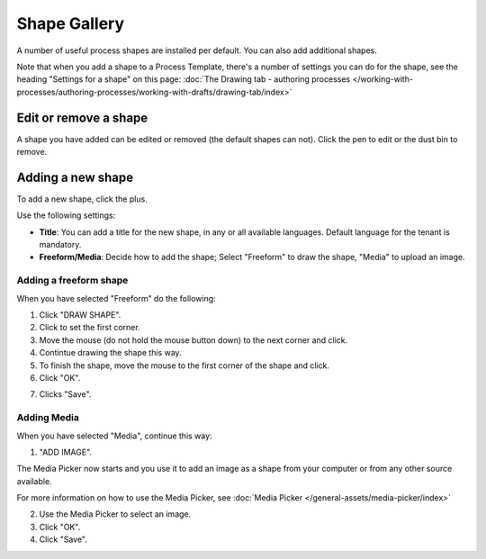 Shape Gallery
===============

A number of useful process shapes are installed per default. You can also add additional shapes.

.. image:: pm-shape-gallery.png

Note that when you add a shape to a Process Template, there's a number of settings you can do for the shape, see the heading "Settings for a shape" on this page: :doc:`The Drawing tab - authoring processes </working-with-processes/authoring-processes/working-with-drafts/drawing-tab/index>`

Edit or remove a shape
************************
A shape you have added can be edited or removed (the default shapes can not). Click the pen to edit or the dust bin to remove.

.. image:: pm-shape-edit-delete.png

Adding a new shape
********************
To add a new shape, click the plus.

.. image:: pm-shape-clickplus.png

Use the following settings:

.. image:: pm-shape-settings.png

+ **Title**: You can add a title for the new shape, in any or all available languages. Default language for the tenant is mandatory.
+ **Freeform/Media**: Decide how to add the shape; Select "Freeform" to draw the shape, "Media" to upload an image.

Adding a freeform shape
-----------------------
When you have selected "Freeform" do the following:

1. Click "DRAW SHAPE".
2. Click to set the first corner.
3. Move the mouse (do not hold the mouse button down) to the next corner and click.
4. Contintue drawing the shape this way.
5. To finish the shape, move the mouse to the first corner of the shape and click.
6. Click "OK".

.. image:: pm-shape-freeform-frame.png

7. Clicks "Save".

.. image:: pm-shape-freeform-save.png

Adding Media
------------
When you have selected "Media", continue this way:

1. "ADD IMAGE".

.. image:: pm-shape-media.png

The Media Picker now starts and you use it to add an image as a shape from your computer or from any other source available.

.. image:: pm-shape-media-picker.png

For more information on how to use the Media Picker, see :doc:`Media Picker </general-assets/media-picker/index>`

2. Use the Media Picker to select an image.
3. Click "OK".
4. Click "Save".

.. image:: pm-shape-media-picker-dollar.png



